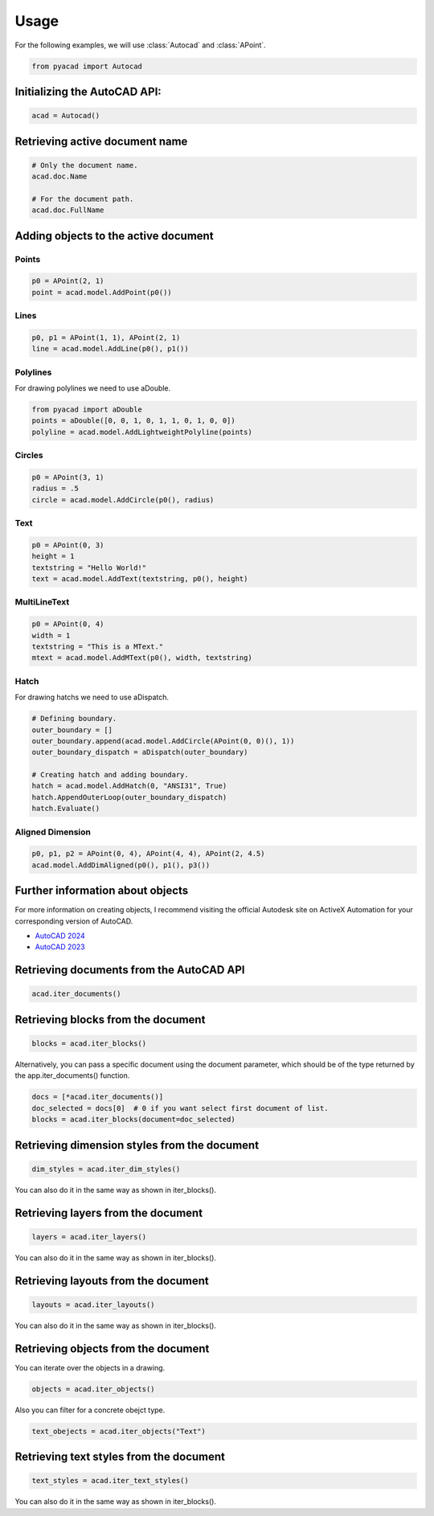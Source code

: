 Usage
=====

For the following examples, we will use :class:`Autocad` and :class:`APoint`.

.. code:: python

   from pyacad import Autocad

Initializing the AutoCAD API:
-----------------------------

.. code:: python

    acad = Autocad()

Retrieving active document name
-------------------------------

.. code:: python

    # Only the document name.
    acad.doc.Name

    # For the document path.
    acad.doc.FullName

Adding objects to the active document
-------------------------------------

Points
^^^^^^

.. code:: python

    p0 = APoint(2, 1)
    point = acad.model.AddPoint(p0())

Lines
^^^^^^

.. code:: python

    p0, p1 = APoint(1, 1), APoint(2, 1)
    line = acad.model.AddLine(p0(), p1())

Polylines
^^^^^^^^^
For drawing polylines we need to use aDouble.

.. code:: python

    from pyacad import aDouble
    points = aDouble([0, 0, 1, 0, 1, 1, 0, 1, 0, 0])
    polyline = acad.model.AddLightweightPolyline(points)

Circles
^^^^^^^

.. code:: python

    p0 = APoint(3, 1)
    radius = .5
    circle = acad.model.AddCircle(p0(), radius)

Text
^^^^

.. code:: python

    p0 = APoint(0, 3)
    height = 1
    textstring = "Hello World!"
    text = acad.model.AddText(textstring, p0(), height)

MultiLineText
^^^^^^^^^^^^^

.. code:: python

    p0 = APoint(0, 4)
    width = 1
    textstring = "This is a MText."
    mtext = acad.model.AddMText(p0(), width, textstring)

Hatch
^^^^^

For drawing hatchs we need to use aDispatch.

.. code:: python

    # Defining boundary.
    outer_boundary = []
    outer_boundary.append(acad.model.AddCircle(APoint(0, 0)(), 1))
    outer_boundary_dispatch = aDispatch(outer_boundary)

    # Creating hatch and adding boundary.
    hatch = acad.model.AddHatch(0, "ANSI31", True)
    hatch.AppendOuterLoop(outer_boundary_dispatch)
    hatch.Evaluate()

Aligned Dimension
^^^^^^^^^^^^^^^^^

.. code:: python

    p0, p1, p2 = APoint(0, 4), APoint(4, 4), APoint(2, 4.5)
    acad.model.AddDimAligned(p0(), p1(), p3())

Further information about objects
---------------------------------

For more information on creating objects, I recommend visiting the official Autodesk site on ActiveX Automation for your corresponding version of AutoCAD.

* `AutoCAD 2024 <https://help.autodesk.com/view/OARX/2024/ENU/?guid=GUID-36BF58F3-537D-4B59-BEFE-2D0FEF5A4443>`_
* `AutoCAD 2023 <https://help.autodesk.com/view/OARX/2023/ENU/?guid=GUID-36BF58F3-537D-4B59-BEFE-2D0FEF5A4443>`_

Retrieving documents from the AutoCAD API
-----------------------------------------

.. code:: python

    acad.iter_documents()

Retrieving blocks from the document
-----------------------------------

.. code:: python

    blocks = acad.iter_blocks()

Alternatively, you can pass a specific document using the document parameter, which should be of the type returned by the app.iter_documents() function.

.. code:: python

    docs = [*acad.iter_documents()]
    doc_selected = docs[0]  # 0 if you want select first document of list.
    blocks = acad.iter_blocks(document=doc_selected)

Retrieving dimension styles from the document
---------------------------------------------

.. code:: python

    dim_styles = acad.iter_dim_styles()

You can also do it in the same way as shown in iter_blocks().

Retrieving layers from the document
---------------------------------------------

.. code:: python

    layers = acad.iter_layers()

You can also do it in the same way as shown in iter_blocks().

Retrieving layouts from the document
------------------------------------

.. code:: python

    layouts = acad.iter_layouts()

You can also do it in the same way as shown in iter_blocks().

Retrieving objects from the document
------------------------------------

You can iterate over the objects in a drawing.

.. code:: python

    objects = acad.iter_objects()

Also you can filter for a concrete obejct type.

.. code:: python

    text_obejects = acad.iter_objects("Text")

Retrieving text styles from the document
----------------------------------------

.. code:: python

  text_styles = acad.iter_text_styles()

You can also do it in the same way as shown in iter_blocks().
